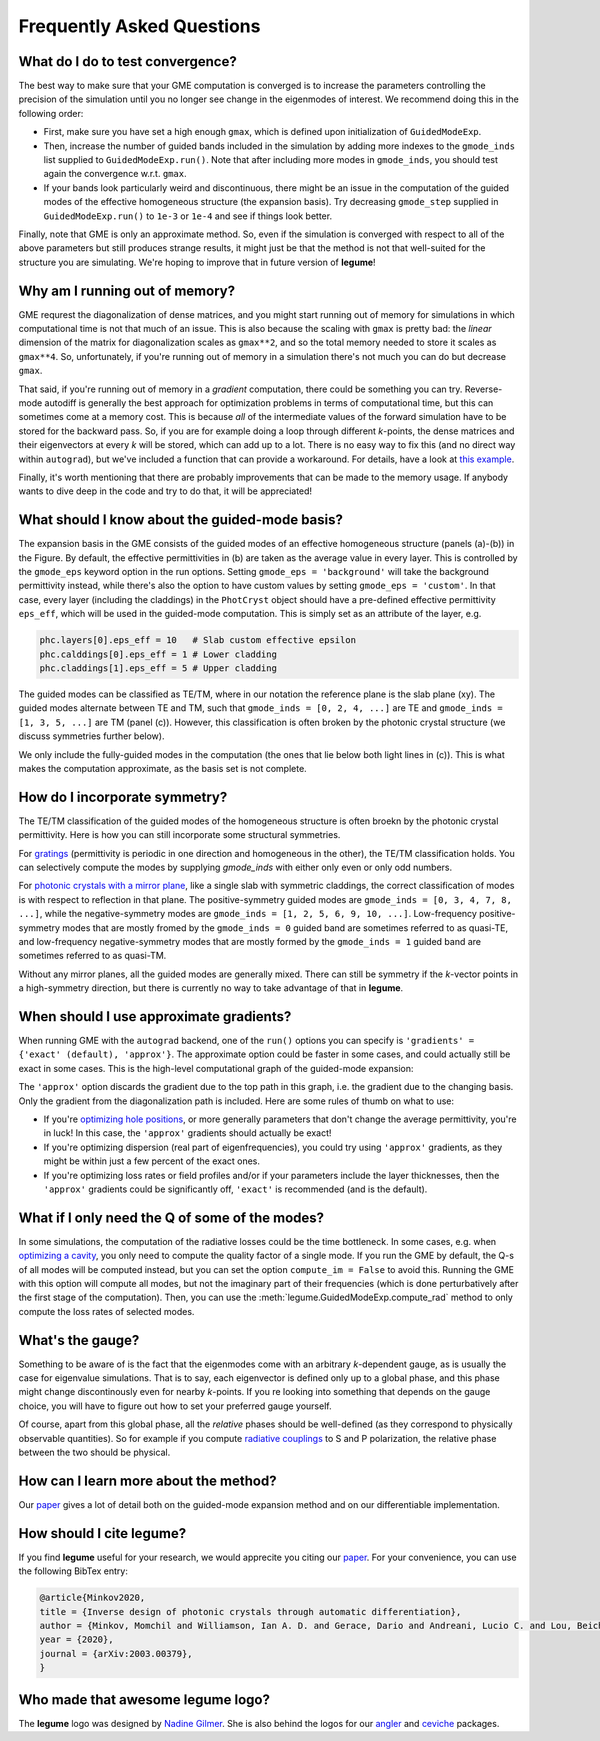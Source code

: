 Frequently Asked Questions
==========================



What do I do to test convergence?
---------------------------------

The best way to make sure that your GME computation is converged is to increase 
the parameters controlling the precision of the simulation until you no longer
see change in the eigenmodes of interest. We recommend doing this in the 
following order:

- First, make sure you have set a high enough ``gmax``, which is defined upon 
  initialization of ``GuidedModeExp``.
- Then, increase the number of guided bands included in the simulation by 
  adding more indexes to the ``gmode_inds`` list supplied to ``GuidedModeExp.run()``.
  Note that after including more modes in ``gmode_inds``, you should test again the 
  convergence w.r.t. ``gmax``.
- If your bands look particularly weird and discontinuous, there might be an 
  issue in the computation of the guided modes of the effective homogeneous 
  structure (the expansion basis). Try decreasing ``gmode_step`` supplied in 
  ``GuidedModeExp.run()`` to ``1e-3`` or ``1e-4`` and see if things look better.

Finally, note that GME is only an approximate method. So, even if the 
simulation is converged with respect to all of the above parameters but still 
produces strange results, it might just be that the method is not that 
well-suited for the structure you are simulating. We're hoping to improve that 
in future version of **legume**! 

Why am I running out of memory?
-------------------------------

GME requrest the diagonalization of dense matrices, and you might start running 
out of memory for simulations in which computational time is not that much of 
an issue. This is also because the scaling with ``gmax`` is pretty bad: the 
*linear* dimension of the matrix for diagonalization scales as ``gmax**2``, 
and so the total memory needed to store it scales as ``gmax**4``. So, 
unfortunately, if you're running out of memory in a simulation there's not much 
you can do but decrease ``gmax``. 

That said, if you're running out of memory in a *gradient* computation, there 
could be something you can try. Reverse-mode autodiff is generally the best 
approach for optimization problems in terms of computational time, but this can 
sometimes come at a memory cost. This is because *all* of the intermediate 
values of the forward simulation have to be stored for the backward pass. 
So, if you are for example doing a loop through different *k*-points, the dense 
matrices and their eigenvectors at every *k* will be stored, which can add up 
to a lot. There is no easy way to fix this (and no direct way within 
``autograd``), but we've included a function that can provide a workaround. For 
details, have a look at `this example`_.

.. _this example: examples/06_Guided_mode_expansion_with_autograd.html#Refining-the-optimization

Finally, it's worth mentioning that there are probably improvements that can 
be made to the memory usage. If anybody wants to dive deep in the code and 
try to do that, it will be appreciated!

What should I know about the guided-mode basis?
-----------------------------------------------

.. image:: _static/guided_modes.png
  :width: 400
  :alt: Guided-modes of effective homogeneous structure

The expansion basis in the GME consists of the guided modes of an effective 
homogeneous structure (panels (a)-(b)) in the Figure. By default, the 
effective permittivities in (b) are taken as the average value in every layer.
This is controlled by the ``gmode_eps`` keyword option in the run options. 
Setting ``gmode_eps = 'background'`` will take the background permittivity 
instead, while there's also the option to have custom values by setting
``gmode_eps = 'custom'``. In that case, every layer (including the claddings)
in the ``PhotCryst`` object should have a pre-defined effective permittivity 
``eps_eff``, which will be used in the guided-mode computation. This is simply 
set as an attribute of the layer, e.g. 

.. code-block:: python

  phc.layers[0].eps_eff = 10   # Slab custom effective epsilon
  phc.calddings[0].eps_eff = 1 # Lower cladding 
  phc.claddings[1].eps_eff = 5 # Upper cladding 

The guided modes can be classified as TE/TM, where in our notation the reference 
plane is the slab plane (xy). The guided modes alternate between TE and TM, such 
that ``gmode_inds = [0, 2, 4, ...]`` are TE and ``gmode_inds = [1, 3, 5, ...]`` 
are TM (panel (c)). However, this classification is often broken by the 
photonic crystal structure (we discuss symmetries further below).

We only include the fully-guided modes in the computation (the ones that lie
below both light lines in (c)). This is what makes the computation approximate, 
as the basis set is not complete. 


How do I incorporate symmetry?
------------------------------

The TE/TM classification of the guided modes of the homogeneous structure is 
often broekn by the photonic crystal permittivity. Here is how you can still
incorporate some structural symmetries.

For gratings_ (permittivity is periodic in one direction and homogeneous in the 
other), the TE/TM classification holds. You can selectively compute the modes
by supplying `gmode_inds` with either only even or only odd numbers.

For `photonic crystals with a mirror plane`_, like a single slab with symmetric 
claddings, the correct classification of modes is with respect to reflection in 
that plane. The positive-symmetry guided modes are 
``gmode_inds = [0, 3, 4, 7, 8, ...]``, while the negative-symmetry modes are 
``gmode_inds = [1, 2, 5, 6, 9, 10, ...]``. Low-frequency positive-symmetry 
modes that are mostly fromed by the ``gmode_inds = 0`` guided band are 
sometimes referred to as quasi-TE, and low-frequency negative-symmetry 
modes that are mostly formed by the ``gmode_inds = 1`` guided band are 
sometimes referred to as quasi-TM. 

Without any mirror planes, all the guided modes are generally mixed. There 
can still be symmetry if the `k`-vector points in a high-symmetry direction,
but there is currently no way to take advantage of that in **legume**. 

.. _gratings: examples/03_Guided_mode_expansion_multi_layer_grating.html#Compute-quasi-guided-bands
.. _photonic crystals with a mirror plane: examples/06_Guided_mode_expansion_with_autograd.html#PhC-cavity-simulation

When should I use approximate gradients?
----------------------------------------

When running GME with the ``autograd`` backend, one of the ``run()`` options 
you can specify is ``'gradients' = {'exact' (default), 'approx'}``. The 
approximate option could be faster in some cases, and could actually still 
be exact in some cases. This is the high-level computational graph of the 
guided-mode expansion:

.. image:: _static/gme_graph.png
  :width: 400
  :alt: Guided-mode expansion computation graph

The ``'approx'`` option discards the gradient due to the top path in this 
graph, i.e. the gradient due to the changing basis. Only the gradient from the 
diagonalization path is included. Here are some rules of thumb on what to use:

- If you're `optimizing hole positions`_, or more generally parameters that don't 
  change the average permittivity, you're in luck! In this case, the ``'approx'`` gradients 
  should actually be exact!
- If you're optimizing dispersion (real part of eigenfrequencies), you could try using 
  ``'approx'`` gradients, as they might be within just a few percent of the exact ones. 
- If you're optimizing loss rates or field profiles
  and/or if your parameters include the layer thicknesses, then the ``'approx'`` 
  gradients could be significantly off, ``'exact'`` is recommended (and is the 
  default).

.. _optimizing hole positions: examples/06_Guided_mode_expansion_with_autograd.html#Autograd-backend

What if I only need the Q of some of the modes?
-----------------------------------------------

In some simulations, the computation of the radiative losses could be the time 
bottleneck. In some cases, e.g. when `optimizing a cavity`_, you only need to 
compute the quality factor of a single mode. If you run the GME by default, 
the Q-s of all modes will be computed instead, but you can set the option 
``compute_im = False`` to avoid this. Running the GME with this option will 
compute all modes, but not the imaginary part of their frequencies (which is 
done perturbatively after the first stage of the computation). Then, you can 
use the :meth:`legume.GuidedModeExp.compute_rad` method to only compute the loss rates 
of selected modes.

.. _optimizing a cavity: examples/06_Guided_mode_expansion_with_autograd.html#Quality-factor-optimization

What's the gauge?
-----------------

Something to be aware of is the fact that the eigenmodes come with an arbitrary 
*k*-dependent gauge, as is usually the case for eigenvalue simulations. That is 
to say, each eigenvector is defined only up to a global phase, and this phase 
might change discontinously even for nearby *k*-points. If you re looking into 
something that depends on the gauge choice, you will have to figure out how to 
set your preferred gauge yourself.

Of course, apart from this global phase, all the *relative* phases should be 
well-defined (as they correspond to physically observable quantities). So for 
example if you compute `radiative couplings`_ to S and P polarization, the 
relative phase between the two should be physical. 

.. _radiative couplings: examples/03_Guided_mode_expansion_multi_layer_grating.html#Asymmetric-coupling

How can I learn more about the method?
--------------------------------------

Our `paper <https://arxiv.org/abs/2003.00379>`_ gives a lot of detail both on the guided-mode expansion method and 
on our differentiable implementation.


How should I cite legume?
-------------------------

If you find **legume** useful for your research, we would apprecite you citing our `paper <https://arxiv.org/abs/2003.00379>`_. For your convenience, you can use the following BibTex entry:

.. code-block:: latex

    @article{Minkov2020,
    title = {Inverse design of photonic crystals through automatic differentiation},
    author = {Minkov, Momchil and Williamson, Ian A. D. and Gerace, Dario and Andreani, Lucio C. and Lou, Beicheng and Song, Alex Y. and Hughes, Tyler W. and Fan, Shanhui},
    year = {2020},
    journal = {arXiv:2003.00379},
    }


Who made that awesome legume logo?
----------------------------------

The **legume** logo was designed by `Nadine Gilmer <https://nadinegilmer.com/>`_. She is also behind the logos for our `angler <https://github.com/fancompute/angler/>`_ and `ceviche <https://github.com/fancompute/ceviche/>`_ packages.
